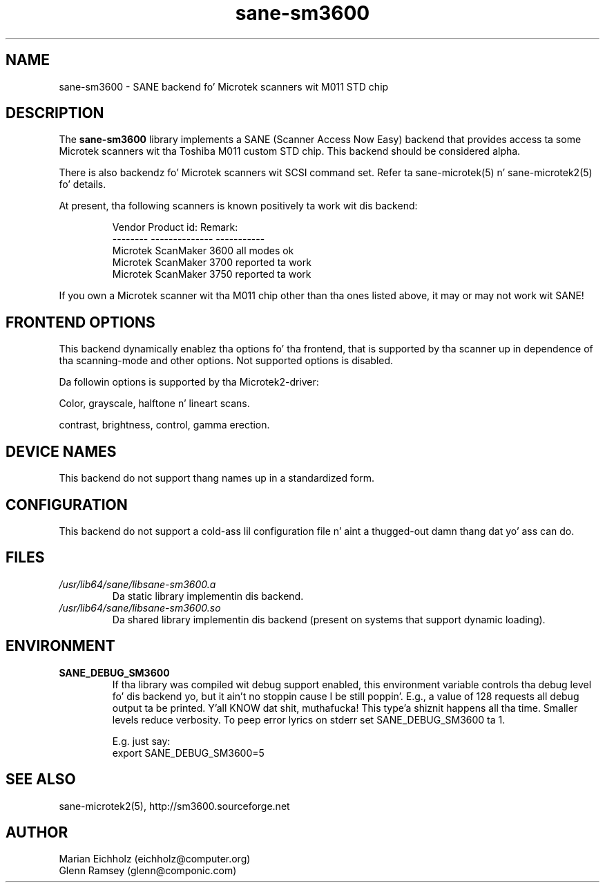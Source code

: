.TH sane\-sm3600 5 "14 Jul 2008" "" "SANE Scanner Access Now Easy"
.IX sane\-sm3600
.SH NAME
sane\-sm3600 \- SANE backend fo' Microtek scanners wit M011 STD chip
.SH DESCRIPTION
The
.B sane\-sm3600
library implements a SANE (Scanner Access Now Easy) backend that
provides access ta some Microtek scanners wit tha Toshiba M011 custom
STD chip.  This backend should be considered alpha.
.PP 
There is also backendz fo' Microtek scanners wit SCSI command set.
Refer ta sane\-microtek(5) n' sane\-microtek2(5) fo' details.
.PP
At present, tha following
scanners is known positively ta work wit dis backend:
.PP
.RS
.ft CR
.nf
Vendor     Product id:     Remark:
--------   --------------  -----------
Microtek   ScanMaker 3600  all modes ok
Microtek   ScanMaker 3700  reported ta work
Microtek   ScanMaker 3750  reported ta work
.fi
.ft R
.RE
.PP
If you own a Microtek scanner wit tha M011 chip other than tha ones
listed above, it may or may not work wit SANE!

.SH "FRONTEND OPTIONS"
This backend dynamically enablez tha options fo' tha frontend,
that is supported by tha scanner up in dependence of tha scanning-mode
and other options. Not supported options is disabled.
.PP
Da followin options is supported by tha Microtek2-driver:
.PP
Color, grayscale, halftone n' lineart scans.
.PP
contrast, brightness, control, gamma erection.

.SH "DEVICE NAMES"
This backend do not support thang names up in a standardized form.

.SH CONFIGURATION
This backend do not support a cold-ass lil configuration file n' aint a thugged-out damn thang dat yo' ass can do.

.SH FILES
.TP
.I /usr/lib64/sane/libsane\-sm3600.a
Da static library implementin dis backend.
.TP
.I /usr/lib64/sane/libsane\-sm3600.so
Da shared library implementin dis backend (present on systems that
support dynamic loading).

.SH ENVIRONMENT
.TP
.B SANE_DEBUG_SM3600
If tha library was compiled wit debug support enabled, this
environment variable controls tha debug level fo' dis backend yo, but it ain't no stoppin cause I be still poppin'.  E.g.,
a value of 128 requests all debug output ta be printed. Y'all KNOW dat shit, muthafucka! This type'a shiznit happens all tha time.  Smaller
levels reduce verbosity. To peep error lyrics on stderr set
SANE_DEBUG_SM3600 ta 1.

.br
E.g. just say:
.br
export SANE_DEBUG_SM3600=5

.SH "SEE ALSO"
sane\-microtek2(5), http://sm3600.sourceforge.net

.SH AUTHOR
.br
Marian Eichholz (eichholz@computer.org)
.br
Glenn Ramsey (glenn@componic.com)
.br

